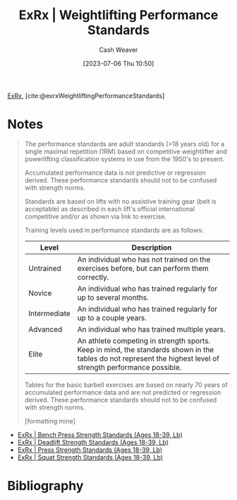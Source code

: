 :PROPERTIES:
:ROAM_REFS: [cite:@exrxWeightliftingPerformanceStandards]
:ID:       7b52ebd6-f673-4db3-b9ca-49bce7acee56
:LAST_MODIFIED: [2023-09-05 Tue 20:16]
:END:
#+title:  ExRx | Weightlifting Performance Standards
#+hugo_custom_front_matter: :slug "7b52ebd6-f673-4db3-b9ca-49bce7acee56"
#+author: Cash Weaver
#+date: [2023-07-06 Thu 10:50]
#+filetags: :reference:

[[id:f33704f3-8769-4e6e-8344-11b8a60a800a][ExRx]], [cite:@exrxWeightliftingPerformanceStandards]

* Notes
#+begin_quote
The performance standards are adult standards (>18 years old) for a single maximal repetition (1RM) based on competitive weightlifter and powerlifting classification systems in use from the 1950's to present.

Accumulated performance data is not predictive or regression derived. These performance standards should not to be confused with strength norms.

Standards are based on lifts with no assistive training gear (belt is acceptable) as described in each lift's official international competitive and/or as shown via link to exercise.

Training levels used in performance standards are as follows:

| Level        | Description                                                                                                                                                   |
|--------------+---------------------------------------------------------------------------------------------------------------------------------------------------------------|
| Untrained    | An individual who has not trained on the exercises before, but can perform them correctly.                                                                    |
| Novice       | An individual who has trained regularly for up to several months.                                                                                             |
| Intermediate | An individual who has trained regularly for up to a couple years.                                                                                             |
| Advanced     | An individual who has trained multiple years.                                                                                                                 |
| Elite        | An athlete competing in strength sports. Keep in mind, the standards shown in the tables do not represent the highest level of strength performance possible. |

Tables for the basic barbell exercises are based on nearly 70 years of accumulated performance data and are not predicted or regression derived. These performance standards should not to be confused with strength norms.

[formatting mine]
#+end_quote


- [[id:3a833b69-8ad4-4d09-b115-059bf30f5569][ExRx | Bench Press Strength Standards (Ages 18-39, Lb)]]
- [[id:64b0aa9b-de0d-4ebd-b899-fe85cbfad7a3][ExRx | Deadlift Strength Standards (Ages 18-39, Lb)]]
- [[id:98db4092-29da-45aa-b2a8-5837a5f0697a][ExRx | Press Strength Standards (Ages 18-39, Lb)]]
- [[id:c4df15c4-fbdc-4de5-b072-cce83d5d76e3][ExRx | Squat Strength Standards (Ages 18-39, Lb)]]
* Flashcards :noexport:
* Bibliography
#+print_bibliography:
